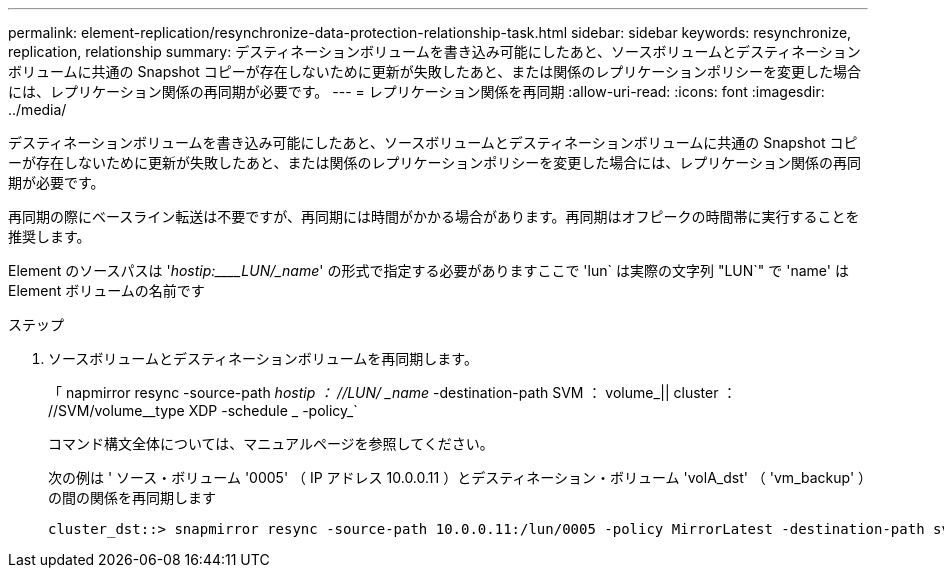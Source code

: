 ---
permalink: element-replication/resynchronize-data-protection-relationship-task.html 
sidebar: sidebar 
keywords: resynchronize, replication, relationship 
summary: デスティネーションボリュームを書き込み可能にしたあと、ソースボリュームとデスティネーションボリュームに共通の Snapshot コピーが存在しないために更新が失敗したあと、または関係のレプリケーションポリシーを変更した場合には、レプリケーション関係の再同期が必要です。 
---
= レプリケーション関係を再同期
:allow-uri-read: 
:icons: font
:imagesdir: ../media/


[role="lead"]
デスティネーションボリュームを書き込み可能にしたあと、ソースボリュームとデスティネーションボリュームに共通の Snapshot コピーが存在しないために更新が失敗したあと、または関係のレプリケーションポリシーを変更した場合には、レプリケーション関係の再同期が必要です。

再同期の際にベースライン転送は不要ですが、再同期には時間がかかる場合があります。再同期はオフピークの時間帯に実行することを推奨します。

Element のソースパスは '_hostip:____LUN/_name_' の形式で指定する必要がありますここで 'lun` は実際の文字列 "LUN`" で 'name' は Element ボリュームの名前です

.ステップ
. ソースボリュームとデスティネーションボリュームを再同期します。
+
「 napmirror resync -source-path _hostip ： //LUN/ _name_ -destination-path SVM ： volume_|| cluster ： //SVM/volume__type XDP -schedule _ -policy_`

+
コマンド構文全体については、マニュアルページを参照してください。

+
次の例は ' ソース・ボリューム '0005' （ IP アドレス 10.0.0.11 ）とデスティネーション・ボリューム 'volA_dst' （ 'vm_backup' ）の間の関係を再同期します

+
[listing]
----
cluster_dst::> snapmirror resync -source-path 10.0.0.11:/lun/0005 -policy MirrorLatest -destination-path svm_backup:volA_dst
----

